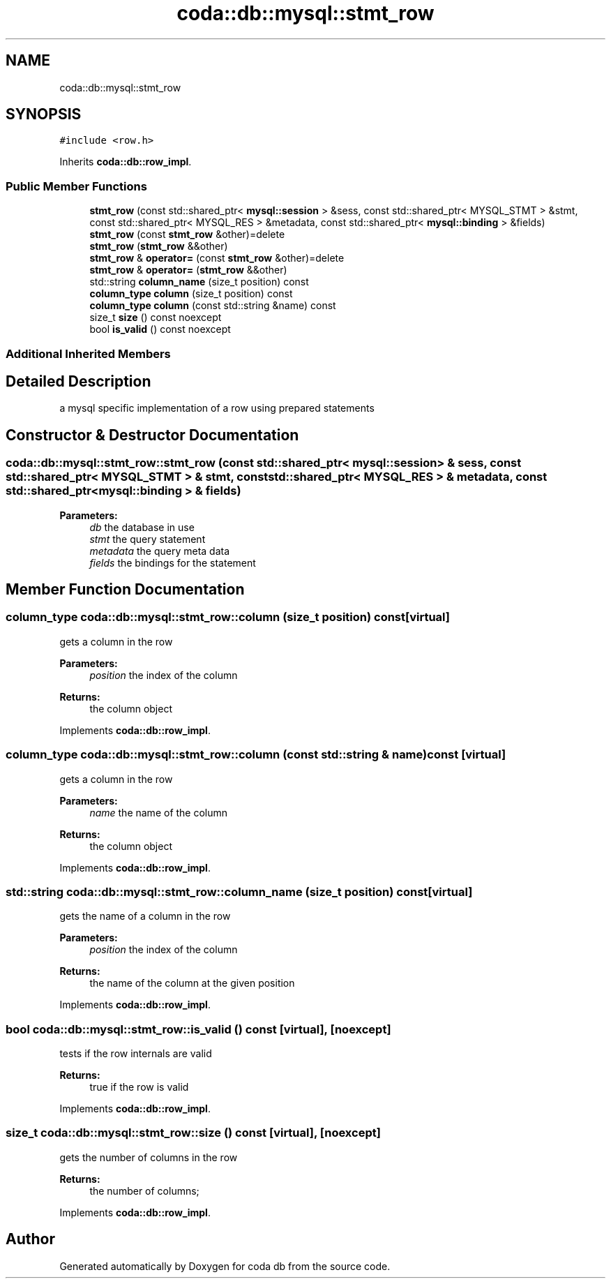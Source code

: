 .TH "coda::db::mysql::stmt_row" 3 "Mon Apr 23 2018" "coda db" \" -*- nroff -*-
.ad l
.nh
.SH NAME
coda::db::mysql::stmt_row
.SH SYNOPSIS
.br
.PP
.PP
\fC#include <row\&.h>\fP
.PP
Inherits \fBcoda::db::row_impl\fP\&.
.SS "Public Member Functions"

.in +1c
.ti -1c
.RI "\fBstmt_row\fP (const std::shared_ptr< \fBmysql::session\fP > &sess, const std::shared_ptr< MYSQL_STMT > &stmt, const std::shared_ptr< MYSQL_RES > &metadata, const std::shared_ptr< \fBmysql::binding\fP > &fields)"
.br
.ti -1c
.RI "\fBstmt_row\fP (const \fBstmt_row\fP &other)=delete"
.br
.ti -1c
.RI "\fBstmt_row\fP (\fBstmt_row\fP &&other)"
.br
.ti -1c
.RI "\fBstmt_row\fP & \fBoperator=\fP (const \fBstmt_row\fP &other)=delete"
.br
.ti -1c
.RI "\fBstmt_row\fP & \fBoperator=\fP (\fBstmt_row\fP &&other)"
.br
.ti -1c
.RI "std::string \fBcolumn_name\fP (size_t position) const"
.br
.ti -1c
.RI "\fBcolumn_type\fP \fBcolumn\fP (size_t position) const"
.br
.ti -1c
.RI "\fBcolumn_type\fP \fBcolumn\fP (const std::string &name) const"
.br
.ti -1c
.RI "size_t \fBsize\fP () const noexcept"
.br
.ti -1c
.RI "bool \fBis_valid\fP () const noexcept"
.br
.in -1c
.SS "Additional Inherited Members"
.SH "Detailed Description"
.PP 
a mysql specific implementation of a row using prepared statements 
.SH "Constructor & Destructor Documentation"
.PP 
.SS "coda::db::mysql::stmt_row::stmt_row (const std::shared_ptr< \fBmysql::session\fP > & sess, const std::shared_ptr< MYSQL_STMT > & stmt, const std::shared_ptr< MYSQL_RES > & metadata, const std::shared_ptr< \fBmysql::binding\fP > & fields)"

.PP
\fBParameters:\fP
.RS 4
\fIdb\fP the database in use 
.br
\fIstmt\fP the query statement 
.br
\fImetadata\fP the query meta data 
.br
\fIfields\fP the bindings for the statement 
.RE
.PP

.SH "Member Function Documentation"
.PP 
.SS "\fBcolumn_type\fP coda::db::mysql::stmt_row::column (size_t position) const\fC [virtual]\fP"
gets a column in the row 
.PP
\fBParameters:\fP
.RS 4
\fIposition\fP the index of the column 
.RE
.PP
\fBReturns:\fP
.RS 4
the column object 
.RE
.PP

.PP
Implements \fBcoda::db::row_impl\fP\&.
.SS "\fBcolumn_type\fP coda::db::mysql::stmt_row::column (const std::string & name) const\fC [virtual]\fP"
gets a column in the row 
.PP
\fBParameters:\fP
.RS 4
\fIname\fP the name of the column 
.RE
.PP
\fBReturns:\fP
.RS 4
the column object 
.RE
.PP

.PP
Implements \fBcoda::db::row_impl\fP\&.
.SS "std::string coda::db::mysql::stmt_row::column_name (size_t position) const\fC [virtual]\fP"
gets the name of a column in the row 
.PP
\fBParameters:\fP
.RS 4
\fIposition\fP the index of the column 
.RE
.PP
\fBReturns:\fP
.RS 4
the name of the column at the given position 
.RE
.PP

.PP
Implements \fBcoda::db::row_impl\fP\&.
.SS "bool coda::db::mysql::stmt_row::is_valid () const\fC [virtual]\fP, \fC [noexcept]\fP"
tests if the row internals are valid 
.PP
\fBReturns:\fP
.RS 4
true if the row is valid 
.RE
.PP

.PP
Implements \fBcoda::db::row_impl\fP\&.
.SS "size_t coda::db::mysql::stmt_row::size () const\fC [virtual]\fP, \fC [noexcept]\fP"
gets the number of columns in the row 
.PP
\fBReturns:\fP
.RS 4
the number of columns; 
.RE
.PP

.PP
Implements \fBcoda::db::row_impl\fP\&.

.SH "Author"
.PP 
Generated automatically by Doxygen for coda db from the source code\&.
